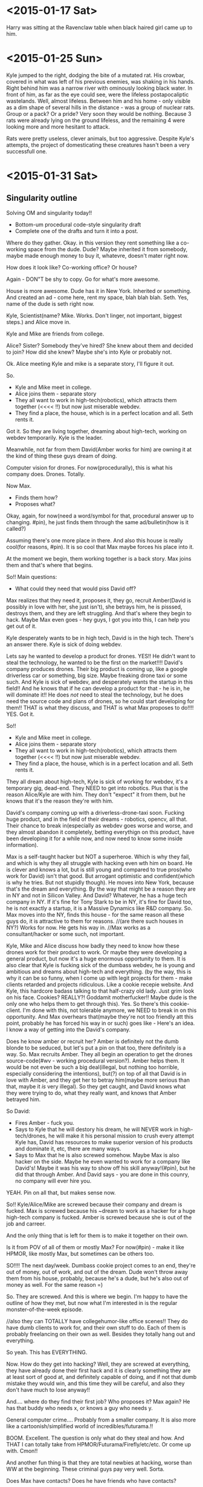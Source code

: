 * <2015-01-17 Sat>
Harry was sitting at the Ravenclaw table when black haired girl came up to him.  
* <2015-01-25 Sun>
Kyle jumped to the right, dodging the bite of a mutated rat.
His crowbar, covered in what was left of his previous enemies, was shaking in his hands.
Right behind him was a narrow river with ominously looking black water.
In front of him, as far as the eye could see, were the lifeless postapocaliptic wastelands.
Well, almost lifeless.
Between him and his home - only visible as a dim shape of several hills in the distance -
was a group of nuclear rats. Group or a pack? Or a pride?
Very soon they would be nothing. Because 3 rats were already lying on the ground lifeless,
and the remaining 4 were looking more and more hesitant to attack.

Rats were pretty useless, clever animals, but too aggressive.
Despite Kyle's attempts, the project of domesticating these creatures hasn't been a very successfull one.

* <2015-01-31 Sat>
** Singularity outline
Solving OM and singularity today!!
- Bottom-um procedural code-style singularity draft
+ Complete one of the drafts and turn it into a post.

Where do they gather.
Okay.
in this version they rent something like a co-working space from the dude.
Dude? Maybe inherited it from somebody, maybe made enough money to buy it, whatevre,
doesn't mater right now.

How does it look like?
Co-working office?
Or house?

Again - DON"T be shy to copy.
Go for what's more awesome.

House is more awesome.
Dude has it in New York.
Inherited or something.
And created an ad - come here, rent my space, blah blah blah.
Seth. Yes, name of the dude is seth right now.

Kyle, Scientist(name? Mike. Works. Don't linger, not important, biggest steps.) and Alice move in.

Kyle and Mike are friends from college.

Alice? Sister? Somebody they've hired? She knew about them and decided to join?
How did she knew? Maybe she's into Kyle or probably not.

Ok. Alice meeting Kyle and mike is a separate story, I'll figure it out.

So.
- Kyle and Mike meet in college.
- Alice joins them - separate story
- They all want to work in high-tech(robotics), which attracts them together (<<<< !!)
  but now just miserable webdev.
- They find a place, the house, which is in a perfect location and all. Seth rents it.

Got it. So they are living together, dreaming about high-tech, working on webdev temporarily.
Kyle is the leader.

Meanwhile, not far from them David(Amber works for him) are owning it at the kind of thing these guys dream of doing.

Computer vision for drones.
For now(procedurally), this is what his company does. Drones. Totally.

Now Max.
- Finds them how?
- Proposes what?
  
Okay, again, for now(need a word/symbol for that, procedural answer up to changing. #pin), he just finds them through the same ad/bulletin(how is it called?)

Assuming there's one more place in there. And also this house is really cool(for reasons, #pin).
It is so cool that Max maybe forces his place into it.

At the moment we begin, them working together is a back story.
Max joins them and that's where that begins.

So!!
Main questions:
- What could they need that would piss David off?
Max realizes that they need it, proposes it, they go, recruit Amber(David is possibly in love with her, she just isn't), she betrays him, he is pisssed, destroys them, and they are left struggling. And that's where they begin to hack.
Maybe Max even goes - hey guys, I got you into this, I can help you get out of it.

Kyle desperately wants to be in high tech, David is in the high tech. There's an answer there.
Kyle is sick of doing webdev.

Lets say he wanted to develop a product for drones.
YES!! He didn't want to steal the technology, he wanted to be the first on the market!!!!
David's company produces drones.
Their big product is coming up, like a google driverless car or something, big size.
Maybe freaking drone taxi or some such.
And Kyle is sick of webdev, and desperately wants the startup in this field!!
And he knows that if he can develop a product for that - he is in, he will dominate it!!
He does /not/ need to steal the technology, but he does need the source code and plans of drones, so he could start developing for them!!
THAT is what they discuss, and THAT is what Max proposes to do!!!!
YES.
Got it.

So!!
- Kyle and Mike meet in college.
- Alice joins them - separate story
- They all want to work in high-tech(robotics), which attracts them together (<<<< !!)
  but now just miserable webdev.
- They find a place, the house, which is in a perfect location and all. Seth rents it.

They all dream about high-tech, Kyle is sick of working for webdev, it's a temporary gig,
dead-end. They NEED to get into robotics. Plus that is the reason Alice/Kyle are with him.
They don't "expect" it from them, but he knows that it's the reason they're with him.

David's company coming up with a driverless-drone-taxi soon.
Fucking huge product, and in the field of their dreams - robotics, opencv, all that.
Their chance to break in(especially as webdev goes worse and worse, and they almost abandon it completely, betting everythign on this product, have been developing it for a while now, and now need to know some inside information).

Max is a self-taught hacker but NOT a superheroe. Which is why they fail, and which is why they all struggle with hacking even wth him on board. He is clever and knows a lot, but is still young and compared to true pros(who work for David) isn't that good. But arrogant optimistic and confident(which is why he tries. But not stupidly though).
He moves into New York, because that's the dream and everything.
By the way that might be a reason they are in NY and not in Silicon Valley. And David?
Whatever, he has a huge tech company in NY. If it's fine for Tony Stark to be in NY, it's fine for David too, he is not exactly a startup, it is a Massive Dynamics like R&D company.
So. Max moves into the NY, finds this house - for the same reason all these guys do, it is attractive to them for reasons.
//(are there such houses in NY?) Works for now.
He gets his way in.
//Max works as a consultant/hacker or some such, not important.

Kyle, Mike and Alice discuss how badly they need to know how these drones work for their product to work. Or maybe they were developing a general product, but now it's a huge enormous opportunity to them. It is also clear that Kyle is fucking sick of the dumbass webdev, he is young and ambitious and dreams about high-tech and everything.
(by the way, this is why it can be so funny, when I come up with legit projects for them - make clients retarded and projects ridiculous. Like a cookie recepie website. And Kyle, this hardcore badass talking to that half-crazy old lady. Just grim look on his face. Cookies? REALLY?! Goddamit motherfucker!! Maybe dude is the only one who helps them to get through this).
Yes. So there's this cookie-client. I'm done with this, not tolerable anymore, we NEED to break in on this opportunity.
And Max overhears that(maybe they're not too friendly att this point, probably he has forced his way in or such) goes like - Here's an idea. I know a way of getting into the David's company.

Does he know amber or recruit her?
Amber is definitely not the dumb blonde to be seduced, but let's put a pin on that too, there definitely is a way.
So. Max recruits Amber.
They all begin an operation to get the drones source-code(#wv - working procedural version?).
Amber helps them.
It would be not even be such a big deal(illegal, but nothing too horrible, especially considering the intentions), but(?) on top of all that David is in love with Amber, and they get her to betray him(maybe more serious than that, maybe it /is/ very illegal).
So they get caught, and David knows what they were trying to do, what they really want, and knows that Amber betrayed him.

So David:
- Fires Amber - fuck you.
- Says to Kyle that he will destory his dream, he will NEVER work in high-tech/drones,
  he will make it his personal mission to crush every attempt Kyle has, David has resources to make superior version of his products and dominate it, etc, there are many ways.
- Says to Max that he is also screwed somehow. 
  Maybe Max is also hacker on the side. Maybe he even wanted to work for a company like David's!
  Maybe it was his way to show off his skill anyway!(#pin), but he did that through Amber.
  And David says - you are done in this counry, no company will ever hire you.
  
YEAH. Pin on all that, but makes sense now.

So!!
Kyle/Alice/Mike are screwed because their company and dream is fucked.
Max is screwed because his ~dream to work as a hacker for a huge high-tech company is fucked.
Amber is screwed because she is out of the job and carreer.

And the only thing that is left for them is to make it together on their own.

Is it from POV of all of them or mostly Max?
For now(#pin) - make it like HPMOR, like mostly Max, but sometimes can be others too.


SO!!!!
The next day/week.
Dumbass cookie project comes to an end, they're out of money, out of work, and out of the dream.
Dude won't throw away them from his house, probably, because he's a dude, but he's also out of money as well. For the same reason =)

So. They are screwed.
And this is where we begin. I'm happy to have the outline of how they met, but now what I'm interested in is the regular monster-of-the-week episode.

//also they can TOTALLY have collegehumor-like office scenes!! They do have dumb clients to work for, and their own stuff to do. Each of them is probably freelancing on their own as well.
Besides they totally hang out and everything.

So yeah. This has EVERYTHING.

Now. How do they get into hacking?
Well, they are screwed at everything, they have already done their first hack and it is clearly something they are at least sort of good at, and definitely capable of doing, and if not that dumb mistake they would win, and this time they will be careful, and also they don't have much to lose anyway!!

And.... where do they find their first job? Who proposes it? Max again?
He has that buddy who needs x, or knows a guy who needs y.

General computer crime....
Probably from a smaller company.
It is also more like a cartoonish/simplified world of incredibles/futurama.!!

BOOM. Excellent.
The question is only what do they steal and how.
And THAT I can totally take from HPMOR/Futurama/Firefly/etc/etc.
Or come up with.
Cmon!!

And another fun thing is that they are total newbies at hacking, worse than WW at the beginning.
These criminal guys pay very well. Sorta.

Does Max have contacts? Does he have friends who have contacts?

So! Alright.
Max has a friend, put a pin on that too. It works.

He hangs, contacts him, and that guy mentions that there's that job.

- Abandoned spaceship? > Abandoned company with loot.
- Train job? > Steal something physical in transit.
- Laser? > Pure break, enter, download data job.
- Niska? > get in trouble with criminals.
- Ariel? > 2 of them are downloading data as alarm goes off(no betrayal).
- Whorehouse? > protect a website from ddos or someting? Fight off another group of hackers.
- HPMOR battles? > Wining Defcon hacking competition!! (to get in the door somewhere, or fun)
- Wizengamot? > Defending net neutrality, making sure a bullshit law doesn't get approved.
- Saving Hermiony? > They freak out that Alice could be in danger, when they come to save her turns out that she kicked all the butts there were to be to kick.
- Inception? > Convince a guy to not sell his company or something, by helping/protecting/manipulating him. Maybe all 3.
- Prison Break? > Government agents are onto them.
- Pranks competition? > Competition between Max and Kyle, bet, who beats whom and such. Maybe breaking into 2 teams, 3 vs 3. on sometihng.
- Harry vs Tracey? > They all have decided to try LSD, when something comes up they need full alertness with.
- Harry vs peeves? > trolls come together on reddit to ddoss/attack them/their friends company or some website that they like? And they destroy trolls from the inside or some such.
- Agents? > They decide to infiltrate some company to find out the secrets, something super secret and exciting. Not as a job but because they need to know.
- Criminals take someone hostage?
- Woman, husband, the bank where he holds his money?
  
FUCK. YEAH.
Fuck yeah indeed =)


----


Okay. Important thing - not getting stuck.
Max has a friend with a job? Works. Put a pin on that, pivot later, now just move forward.

So. They are screwed, Max says I have an acquaitance.(friend? No, not friend, acquaitance. Something like that low-life criminal from firefly). He pays money... sort of...
On the upside - it shouldn't be too hard.

Great. It works. What needs to be done?
Steeling data.
What data could a criminal need to steal?
Well, maybe not low-life, maybe mafia or something.
Or even funnier - maybe Max thought these are just like some guys, and turns out it is some sort of terrifying organized crime-boss.
Which are probably also not what it seems.
Yeah, there may be something interesting there.
they first thought it's just some little guy needing to steal some competitors passwords and such.
Then they find out it's mafia - like what the hell would mafia need some little guy's passwords for?
And then as they retreive passwords(list of employees or such) they find something super weird, and turns out that little guys are not little guys at all, but instead a cover for something big and top-secret. And now there's no turning back.

Would be great to know what that is exactly.
- What do they need to steal?
- How do they get in contact?
- What it turns out to be?

What kind of innocuous thing could that be?
Like list of passwords? Employees?
Pretext-reality.
Like list of employees, which turns out to be a list of government agents?
(remember, cartoonish inception/futurama, can be very far and hilarious.)

What could mafia use for something evil, but not too horrible? But rather funny.
Like they thoiught these guys will maybe outcompete some small teacup comany, and they anded up doing something huge.

So.
- Max's friend. I have that guy who knows that guy, who has a hacking gig.
  Don't worry, it's nothing too big, and this time it won't be dangerous, we will be careful too.
- They have a meeting, turns out it's mafia. Uncertain but maybe pressured to take the gig, or convinced after doubts that it's not such a big deal.
- They work on it and get in, and see something strange/weird.
- They retreive and return the info.
  //mafia tries to kill them/get one over them? maybe they just have a video/proof for blackmail, not necessarily shooting and stuff. And they gets it back. Maybe in another episode.
- The next day they read in the news that they've unintentionally participated in something friggin huge. Turns out some crucial information from a giant com[any got leaked. And it is hilarious.
  
BOOM.
//And WHOAh. Wait, wha-at?? Was that above maybe an outlining process?? Or some glimpse of it at least.

Anyhow.

Great!!
- So what is it specifically that they are trying to retraive?
- And what does it turn out to be?
  
What can you possibly steal?
Passwords? Employee data? Some invention stuff?
> or you could put a virus INTO the network!!
That is by the way also very interesting, and seems easier too!! You just need to get in and make somebody to open a document/insert a memory card!! That seems even smaller/easier!!
And it is totally pure SE gig!!

And mafia could say thaat it is a little backdoor into their system.
But turns out it is....

well, the interesting thign is that it depends on what company that is!!
For example if it's a facebook that can be a personal data,
if google - that could be some secret algorithms,
 if dropbox - some corporate secrets. Of the whole friggin world.
if paypal - money.
if amazon - maybe like control of the drones or some such.
if android - well, tracking people and personal info and maybe viruses and such!!
if comcast - maybe destroy the internet in some particular area/building....
or, of course, bug some particular person.(like ghost in the wires. By the way, his books have infinity of ideas for me!! Cheating the casino and such!!).
>>>> a-a-a-and here comes my excuse to learn hacking =) By the way yeah, not now, but over time there could be more and more details about how exactly they are doing it. realistic details.
From Mitnick.

Besides, just like HPMOR, induces the desire to google. Good thing.

So.
//maybe some of them are in college too? Kyle, Amber, Alice, 

Why are gangsters chasing them?
Maybe after realizing what they had done they've decided not to give the info to them.
Where do they get money then? Did they have any avance? Will they have to return it?
What do they have on the gangsters?

** Bottom-up procedural code style
<!--
Amber(22 years old, bulky but comfortable cloth, shuffled red hair) was sitting on the floor tinkering with wires on the raspberry pi project that she was making.
Mike(21 years old, buttoned-up t-shirt with a pocket protector. Seriously.) was sitting on the couch and reading Feynman's lectures on physics(Volume 1) for a 4th time.
Alice(16 years old, long black hair, very lean) was sitting on the opposite end of the couch, abscentmindedly doodling something in her tablet.
Usually relaxed and careless Seth(28 years old, slightly overweight, very hairy and beardy) was playing xbox, but he kept losing the same simple level, his heart wasn't in it.
Kyle(24, shaved head, goatee, long coat, piercing sight from behind his augmented reality glases) was standing in the center of the room, staring intently at Max(22, black shuffled hair and short beard, black jeans and shirt with an orange tie, also in glasses - narrow rectangles. Bright and intent brown eyes, with strikingly sharb and saturated, almost orange retinas), who looked back at him from behind his thinkpad x4.
-->

*[2031-03-20. 03:16AM]*

Sounds of several gunshots echoed in the abandoned metro station.

A few bullets blasted the column right above the Max's shoulder as he dived into the space between trash containers to get away from the line of fire.

He estimated that they had about half a minute, so he got back to vigorously typing in his laptop. "Hey, that's what I call 'agile programming'!"

Kyle didn't appreciate the joke. He was hiding behind another column, watching 4 people in expensive suits and with guns in their hands running in their direction. "You've said it will be safe! You've sayed it will be just a simple job!"

"Well, the next time we will be more careful"

"The *next* time?! You gotta be high to think that I will agree to something like that again!"

Max just smiled. Typing has slowed down and then stopped with the victorious hit on enter key.

"Now we just give it a minute for it to work. Do you have any idea how do we last a minute without getting shot?"

<!-- PELICAN_END_SUMMARY -->

----

*[2031-03-11 12:36]*

Tiny old house, one of the very few that still left in the center of a big city.
Group of 6 people gathered in the biggest room on the first floor.
All of them looked thoughtful and grim.

"So I take it we're completely screwed, huh?" abscentmindedly mumbled Alice(16 years old, long black hair, very lean) from the couch, without taking eyes off her tablet that was propped against her legs, where she was carefully drawing something. 

"Uh-huh" responded Mike(21 years old, buttoned-up t-shirt with a pocket protector. Seriously.) . He was sitting on the opposite end of the couch, and reading Feynman's lectures on physics(Volume 1) for a 4th time. He was always reading when he was fighting stress. Or not. He was always reading, really.

"How did we manage not to get this one? It was a website for a baking company for ktulhu's-sake!!" asked Amber(22 years old, bulky but comfortable cloth, shuffled red hair), although they all knew perfectly well how "I do not blame Kyle for not pushing on that one, of course" she was sitting on the floor tinkering with wires on the raspberry pi project that she was making. Very, very rarely there was a moment where you could see Amber without a cheerful simle on her face. That was one of thouse moments.

"I'm telling you, guys, I should've negotiated this project. You all are bored to death with this kind of work, and it shows, I don't really care, so I could've talked them into letting you do the job" Usually relaxed and careless Seth(28 years old, slightly overweight, very hairy and beardy) was playing xbox, but he kept losing the same simple level, his heart wasn't in it. The last part of the sentence rose to the intense scream, as a figure on the screen was firing hell on crowds of aliens.

"Yiii-ha!!" Max(22, black shuffled hair and short beard, black jeans and shirt with an orange tie, also in glasses - but regular ones, simple black narrow rectangles. Bright and intent brown eyes, with strikingly sharp and saturated, almost orange retinas) looked up from behind his thinkpad x4, happy smile dawning on his face.

"What?" Kyle(24, shaved head, goatee, long coat, piercing, intent, intelligent sight from behind his augmented reality glases) was standing in the center of the room, staring intently at Max.

"I've got an idea! I've got this friend who..."

"Uu-ugh..." - from every person in the room. Not again.

"No, hear me out!! This time it's legit... Almost. Well, at least less illegal. And *definitely* much less dangerous!" they've had this conversation before, but Max was certain that this time he will convince them. They didn't have much of a choice really. He was the only one really excited about a prospect of doing some hacking - he always found it invigorating - but he was pretty sure that all of them will really enjoy that too, eventually. Even though it really didn't seem possible right now.

"Alright, what do you have?" said Kyle, as everybody were staring at him.

Max's simle grew even wider. I knew this time it will work!! As cautious Kyle was, he was clealry more sick of the boring projects than any of them, and he may not like admitting it, but Max remembered very clearly how excited Kyle was on their last and only hack. Despite how that all turned out... Kyle may not think that hacking is very prudent, but this time he will take the interesting and challenging project he was craving for for so long.

"I have this... acquitance... who says he has a job for us. It won't be like the last time, I promise. It is a small company that doesn't take their security very seriously, and he says that all we need to do is steal some data from them for their competitors. Cmon, let's at least hear what do they have to offer!"

"Fine. Setup a meeting." Kyle's voice was still stern, but his face got noticeably less grim.


----

*[2031-03-14. 02:36AM]*

Man in the expensive black suit was standing in the middle of the old metro station, looking bemused. Two serious-looking guys in sunglasses(In the metro. At night.) were standing by his sides. "What did you choose this place for?" said the man, a little concerned. "Couldn't we met in starbucks or something?"

Kyle and Max looked at each other. From what Max knew about that kind of meetings from movies, he assumed that the old abandoned metro station was the way to go, besides he thought that this could impress 'an owner of a small company, a regular guy' his acquitance said they were supposed to meet. Now he himself was a little nervous, the guys that were standing in front of them were looking more like some low-level thugs. Thakfully, they were looking confused and unthreatening.

"This is more private" said Kyle, assuming the authoritative tone, Max firmly nodded.

"So" said Max, "what job do you have for us?"

"Recently we learned that our, uhm, competitors, got some data about out company. Private data abot our employees mostly, and also some financial and buisiness information that we would like to keep secret. What you will need to do is to find and destroy all the information they have on their servers about our company"


*[to be continued....]*

<!--
----

This moment a train
-->

** .
- Scene of Max proposing the hack
- Scene where Dean asks them to enter the competition
//Scene where they prepare for break in(to have a new scene to write)?
  
Six people gathered in a small studio aparment.

Beats:
we're screwed (-) > I have a solution + > I dislike the solution (-) > convinced +.
- Small apartment, 6 people in it.
- We're screwed. last project was horrible and even that failed.
- Kyle hates boring projects.
- Max - almost legal solution.
- Was sure Kyle will agree. Kyle agrees.
  
Tiny old house, one of the very few that still left in the center of a big city.
Or maybe it just appeared that way, compared to the giant, new, and shiny city.

Group of 6 people gathered in the biggest room on the first floor.
All of them looked thoughtful and grim.

"So I take it we're completely screwed, huh?" abscentmindedly mumbled Alice(16 years old, long black hair, very lean) from the couch, without taking eyes off her tablet that was propped against her legs, where she was carefully drawing something(the something depicted the previous clients, being screwed instead of them).

----

The study group gathered around the table.
Before anybody had time to say anything, the Dean suddenly appeared in the doorway.

"Oh, crap, I have just started hoping for a nice, normal day. I guess that doesn't happen in Greendale, does it?" thought Jeff out loud.

The Dean was wearing a fabulous light-blue dress, a wig of long light hair, and carrying 3 small stuffed dragons on his shoulders.
"Hello everyone!! I am the Deanarys Targaryen, the mother of dragons, and I am here to tell you that our school needs your help. Greendale is not the best school, but for generations we have been proud to hold the award for the best pacman score in the area, until City College took it from us 5 years ago. And now I am proud to say that we have an opportunity to get this honor back, return Greendale it's throne, so to speak." said he in a loud and cheerful voice while pointing at his dress.

* <2015-02-01 Sun>

Short, 5-minute , visual, present tense, diverse fiction stories. Screenplay-way.

Characters in a situation.
I've got settings, and I've got characters!!
Need only 2, cmon, it can't be hard!!
Cmon!! Pick 1 setting and 2 characters.

Ideas:
- Agents vs aliens. Michael Cera and Theodore Bagwell fights aliens.
- Grandma Tyrell vs Saul Goodman
- Airbender, element magic.(worst person to have it?)
  Displeasing guy(gets superpowers. And Kaylee, his assistant.
- Harvey/Jessica vs zombies.

- Benjamin Linus and Turtle fight robot rebellion.
- House vs Jessie Pinkman fighting Dinosurs 
- Frank Underwood + HIMYM(haha, nice one. He's telling his children)  
- Dexter pony.(okay, that's funny))

//Hermiony and Juno
//Nuclear postapoc.
//Vikings vs dragons. 
//Avengers. Gollum is a superhero.


Mike looked at the giant antient starship hanging above the canyon.
It was hanging there for generations, as long as anyone could remember.
Nobody have ever understood how did it work, nobody was even able to enter that thing.
Because they were living in the cavemen times.
And cavemen could never get into the spaceship.

It was a regular day for a Saul Goodman.
He helped one guy to get out of jail for dealing weed, and helped that creepy lady to get every penny her husband has ever owned or will ever own.

Meanwhile, Jane was sitting outside of the office, tweaking the latest security software that run their corporation, when she learned that her boss developed magical powers.
One of her laptops keeped the skype session with her boss opened, since she was trying to convince him not to open that kitten picture link in his email.
Apparently he forgot about that in the last 15 minutes, and now was abscentmidedly picking his nose while reading something on his computer.
She didn't tell him that she could see him immediately, and after awhilie it was just awkward,
Suddnly that picture grabbed her attention, as she saw something like a purple explosion from behind her bosses head. Boss clearly didn't notice any of that, as he was paying all his  attention to the computer screen. Jane just wanted to tell him something, as she noticed that a pen he held in his hand, again, unbeknown to him, disappeared in the burst of flames.
Boss kept reading something on his screen, laughin from time to time.

//some dummie gets magical powers, and a cool clever guy has to manipulate this idiot into doing what he wants. Cool. But dummie needs to also be cool and likeable. Maybe not stupid but just not the kind of character to use magical powers very well.

Harvey was sitting in his office when he didn't notice that something strange was happening in the city. He didn't notice because his office was on the 60th floor of a huge scyscraper.
This was a regular morning,


Ben and Sal stood back to back, shooting lasers at crowrs of robots that were trying to get through the doors of their building. Robots were humanoids, and looked a lot like scary sceletons. Sal wondered - why would you make a robot looking that weird? Granted, friendly-looking robots were looking even creepier, but then again - what is the point of designing a thing to look outright malicious? Almost like designers hoped that these robots will rebel. You could hardly see these things assembling cars or cleaning the streets or babysitting.


Loudest roar echoed through the entire forest, as a humongous foot landed in 2 meters from the Jessie. After a second of stunned silence, Greg grabbed him by hist shirt and started running in the opposite from the foot direction. They will take time to explain what is going on later, now it was clearly the time to run. They had no reasons to suspect that T-Rex would have any interest in them - after all, he would hopefully perfer a much bigger prey, but this pack of raptors on the other hand....


Frank was having his first date in a long long time. After 20 years of ruthlessly climbing the corporate ladder in the biggest and meanest software corporation of all time he almost forgot what's it like to talk to a person without a clear agenda or buttons to push.


